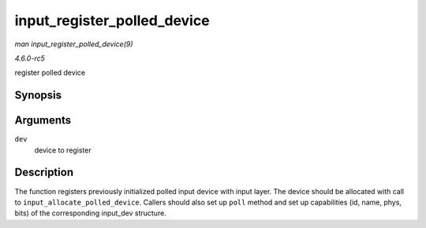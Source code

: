 .. -*- coding: utf-8; mode: rst -*-

.. _API-input-register-polled-device:

============================
input_register_polled_device
============================

*man input_register_polled_device(9)*

*4.6.0-rc5*

register polled device


Synopsis
========

.. c:function:: int input_register_polled_device( struct input_polled_dev * dev )

Arguments
=========

``dev``
    device to register


Description
===========

The function registers previously initialized polled input device with
input layer. The device should be allocated with call to
``input_allocate_polled_device``. Callers should also set up ``poll``
method and set up capabilities (id, name, phys, bits) of the
corresponding input_dev structure.


.. ------------------------------------------------------------------------------
.. This file was automatically converted from DocBook-XML with the dbxml
.. library (https://github.com/return42/sphkerneldoc). The origin XML comes
.. from the linux kernel, refer to:
..
.. * https://github.com/torvalds/linux/tree/master/Documentation/DocBook
.. ------------------------------------------------------------------------------
